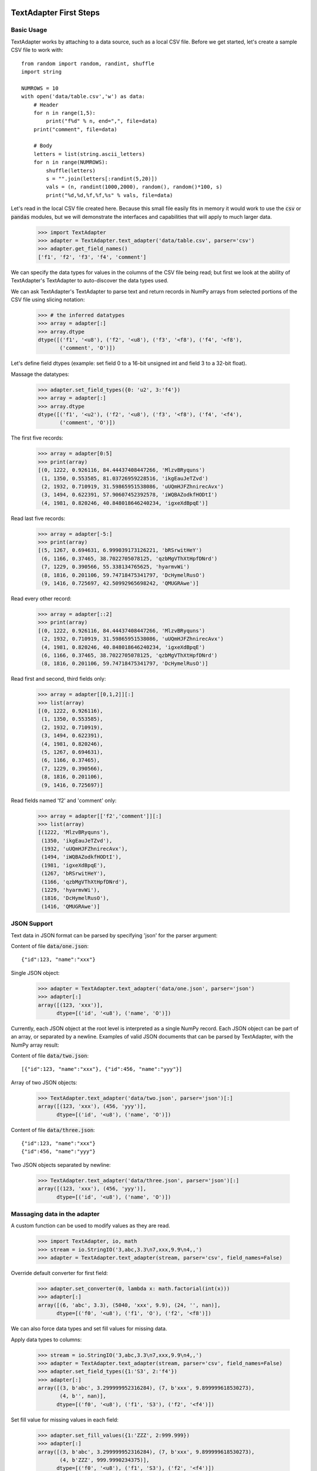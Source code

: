 -----------------------
TextAdapter First Steps
-----------------------

Basic Usage
-----------

TextAdapter works by attaching to a data source, such as a local CSV file. Before we
get started, let's create a sample CSV file to work with::

    from random import random, randint, shuffle
    import string

    NUMROWS = 10
    with open('data/table.csv','w') as data:
        # Header
        for n in range(1,5):
            print("f%d" % n, end=",", file=data)
        print("comment", file=data)

        # Body
        letters = list(string.ascii_letters)
        for n in range(NUMROWS):
            shuffle(letters)
            s = "".join(letters[:randint(5,20)])
            vals = (n, randint(1000,2000), random(), random()*100, s)
            print("%d,%d,%f,%f,%s" % vals, file=data)

Let's read in the local CSV file created here. Because this small file
easily fits in memory it would work to use the :code:`csv` or :code:`pandas`
modules, but we will demonstrate the interfaces and capabilities that will
apply to much larger data.

    >>> import TextAdapter
    >>> adapter = TextAdapter.text_adapter('data/table.csv', parser='csv')
    >>> adapter.get_field_names()
    ['f1', 'f2', 'f3', 'f4', 'comment']

We can specify the data types for values in the columns of the CSV file being
read;  but first we look at the ability of TextAdapter's TextAdapter to
auto-discover the data types used.

We can ask TextAdapter's TextAdapter to parse text and return records in NumPy
arrays from selected portions of the CSV file using slicing notation:

    >>> # the inferred datatypes
    >>> array = adapter[:]
    >>> array.dtype
    dtype([('f1', '<u8'), ('f2', '<u8'), ('f3', '<f8'), ('f4', '<f8'),
           ('comment', 'O')])

Let's define field dtypes (example: set field 0 to a 16-bit unsigned int and
field 3 to a 32-bit float).

Massage the datatypes:

    >>> adapter.set_field_types({0: 'u2', 3:'f4'})
    >>> array = adapter[:]
    >>> array.dtype
    dtype([('f1', '<u2'), ('f2', '<u8'), ('f3', '<f8'), ('f4', '<f4'),
           ('comment', 'O')])

The first five records:

    >>> array = adapter[0:5]
    >>> print(array)
    [(0, 1222, 0.926116, 84.44437408447266, 'MlzvBRyquns')
     (1, 1350, 0.553585, 81.03726959228516, 'ikgEauJeTZvd')
     (2, 1932, 0.710919, 31.59865951538086, 'uUQmHJFZhnirecAvx')
     (3, 1494, 0.622391, 57.90607452392578, 'iWQBAZodkfHODtI')
     (4, 1981, 0.820246, 40.848018646240234, 'igxeXdBpqE')]

Read last five records:

    >>> array = adapter[-5:]
    >>> print(array)
    [(5, 1267, 0.694631, 6.999039173126221, 'bRSrwitHeY')
     (6, 1166, 0.37465, 38.7022705078125, 'qzbMgVThXtHpfDNrd')
     (7, 1229, 0.390566, 55.338134765625, 'hyarmvWi')
     (8, 1816, 0.201106, 59.74718475341797, 'DcHymelRusO')
     (9, 1416, 0.725697, 42.50992965698242, 'QMUGRAwe')]

Read every other record:

    >>> array = adapter[::2]
    >>> print(array)
    [(0, 1222, 0.926116, 84.44437408447266, 'MlzvBRyquns')
     (2, 1932, 0.710919, 31.59865951538086, 'uUQmHJFZhnirecAvx')
     (4, 1981, 0.820246, 40.848018646240234, 'igxeXdBpqE')
     (6, 1166, 0.37465, 38.7022705078125, 'qzbMgVThXtHpfDNrd')
     (8, 1816, 0.201106, 59.74718475341797, 'DcHymelRusO')]

Read first and second, third fields only:

    >>> array = adapter[[0,1,2]][:]
    >>> list(array)
    [(0, 1222, 0.926116),
     (1, 1350, 0.553585),
     (2, 1932, 0.710919),
     (3, 1494, 0.622391),
     (4, 1981, 0.820246),
     (5, 1267, 0.694631),
     (6, 1166, 0.37465),
     (7, 1229, 0.390566),
     (8, 1816, 0.201106),
     (9, 1416, 0.725697)]

Read fields named 'f2' and 'comment' only:

    >>> array = adapter[['f2','comment']][:]
    >>> list(array)
    [(1222, 'MlzvBRyquns'),
     (1350, 'ikgEauJeTZvd'),
     (1932, 'uUQmHJFZhnirecAvx'),
     (1494, 'iWQBAZodkfHODtI'),
     (1981, 'igxeXdBpqE'),
     (1267, 'bRSrwitHeY'),
     (1166, 'qzbMgVThXtHpfDNrd'),
     (1229, 'hyarmvWi'),
     (1816, 'DcHymelRusO'),
     (1416, 'QMUGRAwe')]


JSON Support
------------

Text data in JSON format can be parsed by specifying 'json' for the
parser argument:

Content of file :code:`data/one.json`:

.. parsed-literal::

    {"id":123, "name":"xxx"}

Single JSON object:

    >>> adapter = TextAdapter.text_adapter('data/one.json', parser='json')
    >>> adapter[:]
    array([(123, 'xxx')],
          dtype=[('id', '<u8'), ('name', 'O')])

Currently, each JSON object at the root level is interpreted as a single
NumPy record. Each JSON object can be part of an array, or separated by
a newline. Examples of valid JSON documents that can be parsed by TextAdapter,
with the NumPy array result:

Content of file :code:`data/two.json`:

.. parsed-literal::

    [{"id":123, "name":"xxx"}, {"id":456, "name":"yyy"}]

Array of two JSON objects:

    >>> TextAdapter.text_adapter('data/two.json', parser='json')[:]
    array([(123, 'xxx'), (456, 'yyy')],
          dtype=[('id', '<u8'), ('name', 'O')])

Content of file :code:`data/three.json`:

.. parsed-literal::

    {"id":123, "name":"xxx"}
    {"id":456, "name":"yyy"}

Two JSON objects separated by newline:

    >>> TextAdapter.text_adapter('data/three.json', parser='json')[:]
    array([(123, 'xxx'), (456, 'yyy')],
          dtype=[('id', '<u8'), ('name', 'O')])


Massaging data in the adapter
-----------------------------

A custom function can be used to modify values as they are read.

    >>> import TextAdapter, io, math
    >>> stream = io.StringIO('3,abc,3.3\n7,xxx,9.9\n4,,')
    >>> adapter = TextAdapter.text_adapter(stream, parser='csv', field_names=False)

Override default converter for first field:

    >>> adapter.set_converter(0, lambda x: math.factorial(int(x)))
    >>> adapter[:]
    array([(6, 'abc', 3.3), (5040, 'xxx', 9.9), (24, '', nan)],
          dtype=[('f0', '<u8'), ('f1', 'O'), ('f2', '<f8')])

We can also force data types and set fill values for missing data.

Apply data types to columns:

    >>> stream = io.StringIO('3,abc,3.3\n7,xxx,9.9\n4,,')
    >>> adapter = TextAdapter.text_adapter(stream, parser='csv', field_names=False)
    >>> adapter.set_field_types({1:'S3', 2:'f4'})
    >>> adapter[:]
    array([(3, b'abc', 3.299999952316284), (7, b'xxx', 9.899999618530273),
           (4, b'', nan)],
          dtype=[('f0', '<u8'), ('f1', 'S3'), ('f2', '<f4')])

Set fill value for missing values in each field:

    >>> adapter.set_fill_values({1:'ZZZ', 2:999.999})
    >>> adapter[:]
    array([(3, b'abc', 3.299999952316284), (7, b'xxx', 9.899999618530273),
           (4, b'ZZZ', 999.9990234375)],
          dtype=[('f0', '<u8'), ('f1', 'S3'), ('f2', '<f4')])


Combining regular expressions and typecasting
---------------------------------------------

A later section discusses regular expressions in more detail.  This example
is a quick peek into using them with TextAdapter.

Content of the file :code:`data/transactions.csv`:

.. parsed-literal::

    $2.56, 50%, September 20 1978
    $1.23, 23%, April 5 1981

Combining features:

    >>> import TextAdapter
    >>> regex_string = '\$(\d)\.(\d{2}),\s*([0-9]+)\%,\s*([A-Za-z]+)'
    >>> adapter = TextAdapter.text_adapter('data/transactions.csv',
    ...                              parser='regex',
    ...                              regex_string=regex_string,
    ...                              field_names=False,
    ...                              infer_types=False)

Set dtype of fields and their names:

    >>> adapter.set_field_types({0:'i2', 1:'u2', 2:'f4', 3:'S10'})
    >>> adapter.set_field_names(['dollars', 'cents', 'percentage', 'month'])
    >>> adapter[:]
    array([(2, 56, 50.0, b'September'), (1, 23, 23.0, b'April')],
          dtype=[('dollars', '<i2'), ('cents', '<u2'),
                 ('percentage', '<f4'), ('month', 'S10')])


--------------------
Advanced TextAdapter
--------------------

``TextAdapter.loadtext()`` versus ``TextAdapter.genfromtxt()``
--------------------------------------------------

Within TextAdapter there are two closely related functions. ``loadtext()``,
which we have been looking at, makes a more optimistic assumption that
your data is well-formatted. ``genfromtxt()`` has a number of arguments
for handling messier data, and special behaviors for dealing with
missing data.

``loadtext()`` is already highly configurable for dealing with data
under many CSV and other delimited formats. ``genfromtxt()`` contains
a superset of these arguments.


Gzip Support
------------

TextAdapter can decompress gzip'd data on the fly, simply by indicating a
``compression`` keyword argument.

   >>> adapter = TextAdapter.text_adapter('data.gz', parser='csv', compression='gzip')
   >>> array = adapter[:]

As well as being able to store and work with your compressed data without
having to decompress it first, you also do not need to sacrifice any
performance in doing so. For example, with one test 419 MB CSV file of
numerical data, and a 105 MB file of the same data compressed with gzip, the
following are run times on a test machine for loading the entire contents of
each file into a NumPy array.  Exact performance will vary between
machines, especially between machines with HDD and SSD architecture.::

-  uncompressed: 13.38 sec
-  gzip compressed: 14.54 sec

In the test, the compressed file takes slightly longer, but consider having to
uncompress the file to disk before loading with TextAdapter:

-  uncompressed: 13.38 sec
-  gzip compressed: 14.54 sec
-  gzip compressed (decompress to disk, then load): 21.56 sec


Indexing CSV Data
-----------------

One of the most useful features of TextAdapter is the ability to index data to
allow for fast random lookup.

For example, to retrieve the last record of the compressed 109 MB
dataset we used above::

   >>> adapter = TextAdapter.text_adapter('data.gz', parser='csv', compression='gzip')
   >>> array = adapter[-1]

Retrieving the last record into a NumPy array takes 14.82 sec. This is
about the same as the time to read the entire array, because the entire
dataset has to be parsed to get to the last record.

To make seeking faster, we can build an index:

   >>> adapter.create_index('index_file')

The above method creates an index in memory and saves it to disk, taking
9.48 sec. Now when seeking to and reading the last record again, it
takes a mere 0.02 sec.

Reloading the index only takes 0.18 sec. If you build an index once, you get
near instant random access to your data forever (assuming the data remains
static)::

   >>> adapter = TextAdapter.text_adapter('data.gz', parser='csv',
   ...                              compression='gzip',
   ...                              index_name='index_file')

Let's try it with a moderate sized example.  You can download this data from
the `Exoplanets Data Explorer <http://exoplanets.org/csv>`_ site.

   >>> adapter = TextAdapter.text_adapter('data/exoplanets.csv.gz',
   ...                              parser='csv', compression='gzip')
   >>> print(len(adapter[:]), "rows")
   >>> print(', '.join(adapter.field_names[:3]),
   ...       '...%d more...\n   ' % (adapter.field_count-6),
   ...       ', '.join(adapter.field_names[-3:]))
   2042 rows
   name, mass, mass_error_min ...73 more...
       star_teff, star_detected_disc, star_magnetic_field

   >>> adapter.field_types
   {0: dtype('O'),
    1: dtype('float64'),
    2: dtype('float64'),
    3: dtype('O'),
    4: dtype('float64'),
    5: dtype('float64'),
    6: dtype('float64'),
    7: dtype('float64'),
    8: dtype('O'),
    9: dtype('float64'),
    [... more fields ...]
    69: dtype('float64'),
    70: dtype('float64'),
    71: dtype('float64'),
    72: dtype('float64'),
    73: dtype('float64'),
    74: dtype('O'),
    75: dtype('float64'),
    76: dtype('float64'),
    77: dtype('O'),
    78: dtype('uint64')}

Do some timing (using an IPython magic):

   >>> %time row = adapter[-1]
   CPU times: user 35 ms, sys: 471 µs, total: 35.5 ms
   Wall time: 35.5 ms

   >>> %time adapter.create_index('data/exoplanets.index')
   CPU times: user 15.7 ms, sys: 3.35 ms, total: 19.1 ms
   Wall time: 18.6 ms

   >>> %time row = adapter[-1]
   CPU times: user 18.3 ms, sys: 1.96 ms, total: 20.3 ms
   Wall time: 20.1 ms

   >>> new_adapter = TextAdapter.text_adapter('data/exoplanets.csv.gz', parser='csv',
   ...                                  compression='gzip',
   ...                                  index_name='data/exoplanets.index')

   >>> %time row = new_adapter[-1]
   CPU times: user 17.3 ms, sys: 2.12 ms, total: 19.4 ms
   Wall time: 19.4 ms


Regular Expressions
-------------------

   Some people, when confronted with a problem, think "I know, I'll use
   regular expressions." Now they have two problems. --Jamie Zawinski

TextAdapter supports using regular expressions to help parse messy data. Take
for example the following snippet of actual NASDAQ stock data found on
the Internet:

The content of the file :code:`data/stocks.csv`:

.. parsed-literal::

   Name,Symbol,Exchange,Range
   Apple,AAPL,NasdaqNM,363.32 - 705.07
   Google,GOOG,NasdaqNM,523.20 - 774.38
   Microsoft,MSFT,NasdaqNM,24.30 - 32.95

The first three fields are easy enough: name, symbol, and exchange. The
fourth field presents a bit of a problem. Let's try TextAdapter's regular
expression based parser:

    >>> regex_string = '([A-Za-z]+),([A-Z]{1,4}),([A-Za-z]+),'\
    ...                '(\d+.\.\d{2})\s*\-\s*(\d+.\.\d{2})'
    >>> adapter = TextAdapter.text_adapter('data/stocks.csv', parser='regex',
    ...                              regex_string=regex_string)

    >>> # Notice that header does not now match the regex
    >>> print(adapter.field_names)
    ['Name,Symbol,Exchange,Range', '', '', '', '']

    >>> # We can massage the headers to reflect our match pattern
    >>> info = adapter.field_names[0].split(',')[:3]
    >>> adapter.field_names =  info + ["Low", "High"]
    >>> adapter[:]
    array([('Apple', 'AAPL', 'NasdaqNM', 363.32, 705.07),
           ('Google', 'GOOG', 'NasdaqNM', 523.2, 774.38),
           ('Microsoft', 'MSFT', 'NasdaqNM', 24.3, 32.95)],
           dtype=[('Name', 'O'), ('Symbol', 'O'),
                  ('Exchange', 'O'), ('Low', '<f8'), ('High', '<f8')])

Regular expressions are compact and often difficult to read, but they
are also very powerful. By using the above regular expression with the
grouping operators '(' and ')', we can define exactly how each record
should be parsed into fields. Let's break it down into individual
fields:

-  ``([A-Za-z]+)`` defines the first field (stock name) in our output array
-  ``([A-Z]{1-4})`` defines the second (stock symbol)
-  ``([A-Za-z]+)`` defines the third (exchange name)
-  ``(\d+.\.\d{2})`` defines the fourth field (low price)
-  ``\s*\-\s*`` is skipped because it is not part of a group
-  ``(\d+.\.\d{2})`` defines the fifth field (high price)


The output array contains five fields: three string fields and two float
fields. Exactly what we want.


S3 Support
----------

TextAdapter can parse CSV data stored in Amazon's S3 cloud storage service. In
order to access S3 files, you need to specify some credentials along
with the resource you are accessing.

The first two parameters are your AWS access key and secret key,
followed by the S3 bucket name and key name. The S3 CSV data is
downloaded in 128K chunks and parsed directly from memory, bypassing the
need to save the entire S3 data set to local disk.

Let's take a look at what we have stored from the Health Insurance Marketplace
data.  There's a little bit of code with BeautifulSoup just to prettify the
raw XML query results.

    >>> import urllib.request
    >>> url = 'http://s3.amazonaws.com/product-training/'
    >>> xml = urllib.request.urlopen(url).read()

    >>> import bs4, re
    >>> r = re.compile(r'^(\s*)', re.MULTILINE)
    >>> def display(bs, encoding=None, formatter="minimal", indent=4):
    ...     print(r.sub(r'\1' * indent, bs.prettify(encoding, formatter)))
    >>> display(bs4.BeautifulSoup(xml, "xml"))
    <?xml version="1.0" encoding="utf-8"?>
    <ListBucketResult xmlns="http://s3.amazonaws.com/doc/2006-03-01/">
        <Name>
            product-training
        </Name>
        <Prefix/>
        <Marker/>
        <MaxKeys>
            1000
        </MaxKeys>
        <IsTruncated>
            false
        </IsTruncated>
        <Contents>
            <Key>
                BusinessRules.csv
            </Key>
            <LastModified>
                2016-06-25T00:03:20.000Z
            </LastModified>
            <ETag>
                "a565ebede6a7e6e060cd4526a7ae4345"
            </ETag>
            <Size>
                8262590
            </Size>
            <StorageClass>
                STANDARD
            </StorageClass>
        </Contents>
        <Contents>
            [... more files ...]
        </Contents>
    </ListBucketResult>

In simple form, we see details about some S3 resources.  Let's access one of
them.

    >>> from secrets import user_name, aws_access_key, aws_secret_key
    >>> bucket = 'testing'
    >>> key_name = 'BusinessRules.csv' # 21k lines, 8MB
    >>> # key_name = 'PlanAttributes.csv' # 77k lines, 95MB
    >>> # key_name = 'Rate.csv.gzip' # 13M lines, 2GB raw, 110MB compressed
    >>> adapter = TextAdapter.s3_text_adapter(aws_access_key, aws_secret_key,
    ...                                 bucket, key_name)
    >>> # Don't try with the really large datasets, works with the default one
    >>> df = adapter.to_dataframe()
    >>> df.iloc[:6,:6]

.. raw:: html

    <div>
    <table border="1" class="dataframe">
      <thead>
        <tr style="text-align: right;">
          <th></th>
          <th>BusinessYear</th>
          <th>StateCode</th>
          <th>IssuerId</th>
          <th>SourceName</th>
          <th>VersionNum</th>
          <th>ImportDate</th>
        </tr>
      </thead>
      <tbody>
        <tr>
          <th>0</th>
          <td>2014</td>
          <td>AL</td>
          <td>82285</td>
          <td>HIOS</td>
          <td>7</td>
          <td>2014-01-21 08:29:49</td>
        </tr>
        <tr>
          <th>1</th>
          <td>2014</td>
          <td>AL</td>
          <td>82285</td>
          <td>HIOS</td>
          <td>7</td>
          <td>2014-01-21 08:29:49</td>
        </tr>
        <tr>
          <th>2</th>
          <td>2014</td>
          <td>AL</td>
          <td>82285</td>
          <td>HIOS</td>
          <td>7</td>
          <td>2014-01-21 08:29:49</td>
        </tr>
        <tr>
          <th>3</th>
          <td>2014</td>
          <td>AL</td>
          <td>82285</td>
          <td>HIOS</td>
          <td>7</td>
          <td>2014-01-21 08:29:49</td>
        </tr>
        <tr>
          <th>4</th>
          <td>2014</td>
          <td>AL</td>
          <td>82285</td>
          <td>HIOS</td>
          <td>7</td>
          <td>2014-01-21 08:29:49</td>
        </tr>
        <tr>
          <th>5</th>
          <td>2014</td>
          <td>AZ</td>
          <td>17100</td>
          <td>HIOS</td>
          <td>7</td>
          <td>2013-10-15 07:27:56</td>
        </tr>
      </tbody>
    </table>
    </div>

TextAdapter can also build an index for S3 data just as with disk based CSV
data, and use the index for fast random access lookup.  If an index file is
created with TextAdapter and stored with the S3 dataset in the cloud,
TextAdapter can use this remote index to download and parse just the subset
of records requested.  This allows you to generate an index file once and
share it on the cloud along with the data set, and does not require others
to download the entire index file to use it.

